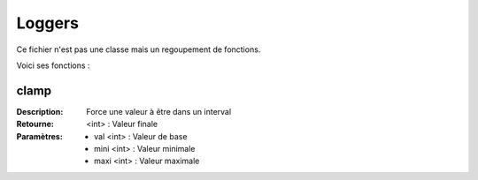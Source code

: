 Loggers
=======

Ce fichier n'est pas une classe mais un regoupement de fonctions.

Voici ses fonctions :

clamp
-----

:Description: Force une valeur à être dans un interval
:Retourne: <int> : Valeur finale
:Paramètres:
    - val <int> : Valeur de base
    - mini <int> : Valeur minimale
    - maxi <int> : Valeur maximale
